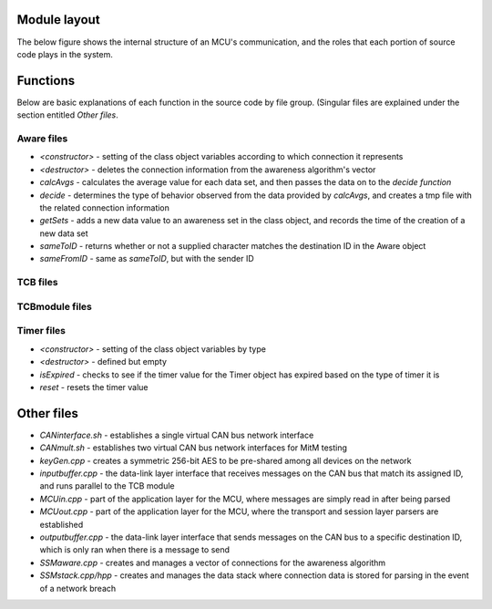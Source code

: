 Module layout
=================

The below figure shows the internal structure of an MCU's communication, and the roles that each portion of source code plays in the system.

.. image:: images/softOSI.png
    :width: 768px
    :align: center
    :height: 460px
    :alt: alternate text

Functions
=================

Below are basic explanations of each function in the source code by file group. (Singular files are explained under the section entitled *Other files*.

Aware files
^^^^^^^^^^^

* *<constructor>* - setting of the class object variables according to which connection it represents
* *<destructor>* - deletes the connection information from the awareness algorithm's vector
* *calcAvgs* - calculates the average value for each data set, and then passes the data on to the *decide function*
* *decide* - determines the type of behavior observed from the data provided by *calcAvgs*, and creates a tmp file with the related connection information
* *getSets* - adds a new data value to an awareness set in the class object, and records the time of the creation of a new data set
* *sameToID* - returns whether or not a supplied character matches the destination ID in the Aware object
* *sameFromID* - same as *sameToID*, but with the sender ID

TCB files
^^^^^^^^^

TCBmodule files
^^^^^^^^^^^^^^^

Timer files
^^^^^^^^^^^
* *<constructor>* - setting of the class object variables by type
* *<destructor>* - defined but empty
* *isExpired* - checks to see if the timer value for the Timer object has expired based on the type of timer it is
* *reset* - resets the timer value

Other files
=================

* *CANinterface.sh* - establishes a single virtual CAN bus network interface
* *CANmult.sh* - establishes two virtual CAN bus network interfaces for MitM testing
* *keyGen.cpp* - creates a symmetric 256-bit AES to be pre-shared among all devices on the network
* *inputbuffer.cpp* - the data-link layer interface that receives messages on the CAN bus that match its assigned ID, and runs parallel to the TCB module
* *MCUin.cpp* - part of the application layer for the MCU, where messages are simply read in after being parsed
* *MCUout.cpp* - part of the application layer for the MCU, where the transport and session layer parsers are established
* *outputbuffer.cpp* - the data-link layer interface that sends messages on the CAN bus to a specific destination ID, which is only ran when there is a message to send
* *SSMaware.cpp* - creates and manages a vector of connections for the awareness algorithm
* *SSMstack.cpp/hpp* - creates and manages the data stack where connection data is stored for parsing in the event of a network breach
